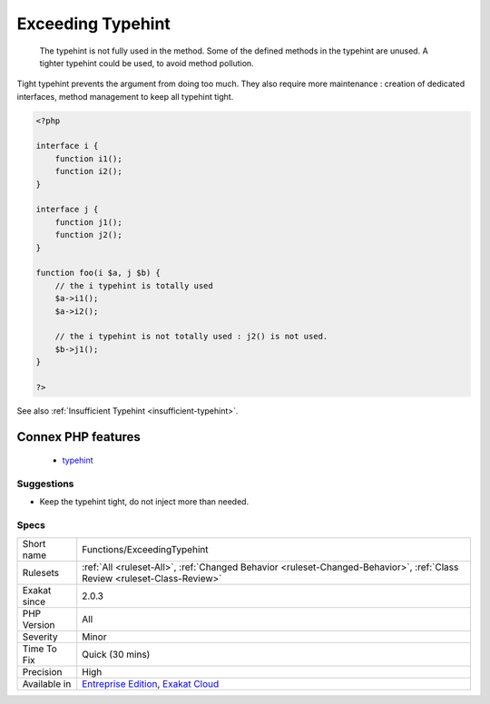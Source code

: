 .. _functions-exceedingtypehint:

.. _exceeding-typehint:

Exceeding Typehint
++++++++++++++++++

  The typehint is not fully used in the method. Some of the defined methods in the typehint are unused. A tighter typehint could be used, to avoid method pollution.
Tight typehint prevents the argument from doing too much. They also require more maintenance : creation of dedicated interfaces, method management to keep all typehint tight.

.. code-block:: php
   
   <?php
   
   interface i {
       function i1();
       function i2();
   }
   
   interface j {
       function j1();
       function j2();
   }
   
   function foo(i $a, j $b) {
       // the i typehint is totally used
       $a->i1();
       $a->i2();
       
       // the i typehint is not totally used : j2() is not used.
       $b->j1();
   }
   
   ?>

See also :ref:`Insufficient Typehint <insufficient-typehint>`.

Connex PHP features
-------------------

  + `typehint <https://php-dictionary.readthedocs.io/en/latest/dictionary/typehint.ini.html>`_


Suggestions
___________

* Keep the typehint tight, do not inject more than needed.




Specs
_____

+--------------+--------------------------------------------------------------------------------------------------------------------------+
| Short name   | Functions/ExceedingTypehint                                                                                              |
+--------------+--------------------------------------------------------------------------------------------------------------------------+
| Rulesets     | :ref:`All <ruleset-All>`, :ref:`Changed Behavior <ruleset-Changed-Behavior>`, :ref:`Class Review <ruleset-Class-Review>` |
+--------------+--------------------------------------------------------------------------------------------------------------------------+
| Exakat since | 2.0.3                                                                                                                    |
+--------------+--------------------------------------------------------------------------------------------------------------------------+
| PHP Version  | All                                                                                                                      |
+--------------+--------------------------------------------------------------------------------------------------------------------------+
| Severity     | Minor                                                                                                                    |
+--------------+--------------------------------------------------------------------------------------------------------------------------+
| Time To Fix  | Quick (30 mins)                                                                                                          |
+--------------+--------------------------------------------------------------------------------------------------------------------------+
| Precision    | High                                                                                                                     |
+--------------+--------------------------------------------------------------------------------------------------------------------------+
| Available in | `Entreprise Edition <https://www.exakat.io/entreprise-edition>`_, `Exakat Cloud <https://www.exakat.io/exakat-cloud/>`_  |
+--------------+--------------------------------------------------------------------------------------------------------------------------+


